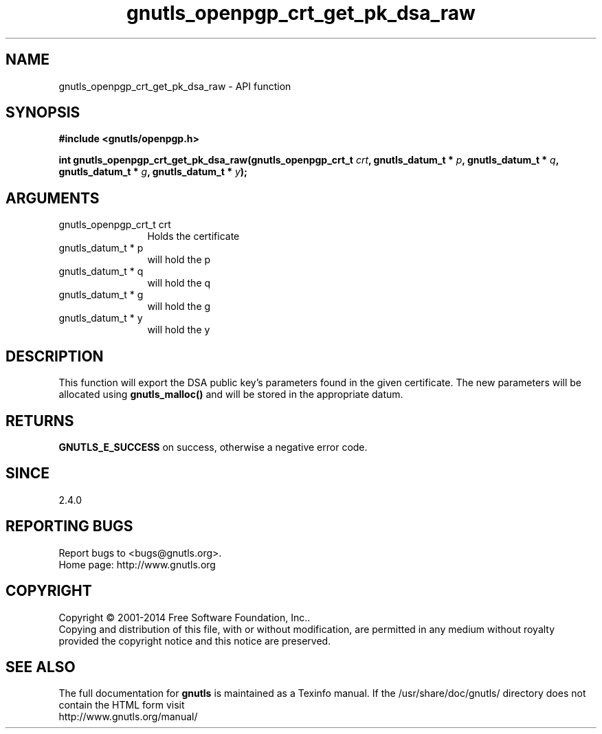 .\" DO NOT MODIFY THIS FILE!  It was generated by gdoc.
.TH "gnutls_openpgp_crt_get_pk_dsa_raw" 3 "3.3.24" "gnutls" "gnutls"
.SH NAME
gnutls_openpgp_crt_get_pk_dsa_raw \- API function
.SH SYNOPSIS
.B #include <gnutls/openpgp.h>
.sp
.BI "int gnutls_openpgp_crt_get_pk_dsa_raw(gnutls_openpgp_crt_t " crt ", gnutls_datum_t * " p ", gnutls_datum_t * " q ", gnutls_datum_t * " g ", gnutls_datum_t * " y ");"
.SH ARGUMENTS
.IP "gnutls_openpgp_crt_t crt" 12
Holds the certificate
.IP "gnutls_datum_t * p" 12
will hold the p
.IP "gnutls_datum_t * q" 12
will hold the q
.IP "gnutls_datum_t * g" 12
will hold the g
.IP "gnutls_datum_t * y" 12
will hold the y
.SH "DESCRIPTION"
This function will export the DSA public key's parameters found in
the given certificate.  The new parameters will be allocated using
\fBgnutls_malloc()\fP and will be stored in the appropriate datum.
.SH "RETURNS"
\fBGNUTLS_E_SUCCESS\fP on success, otherwise a negative error code.
.SH "SINCE"
2.4.0
.SH "REPORTING BUGS"
Report bugs to <bugs@gnutls.org>.
.br
Home page: http://www.gnutls.org

.SH COPYRIGHT
Copyright \(co 2001-2014 Free Software Foundation, Inc..
.br
Copying and distribution of this file, with or without modification,
are permitted in any medium without royalty provided the copyright
notice and this notice are preserved.
.SH "SEE ALSO"
The full documentation for
.B gnutls
is maintained as a Texinfo manual.
If the /usr/share/doc/gnutls/
directory does not contain the HTML form visit
.B
.IP http://www.gnutls.org/manual/
.PP
